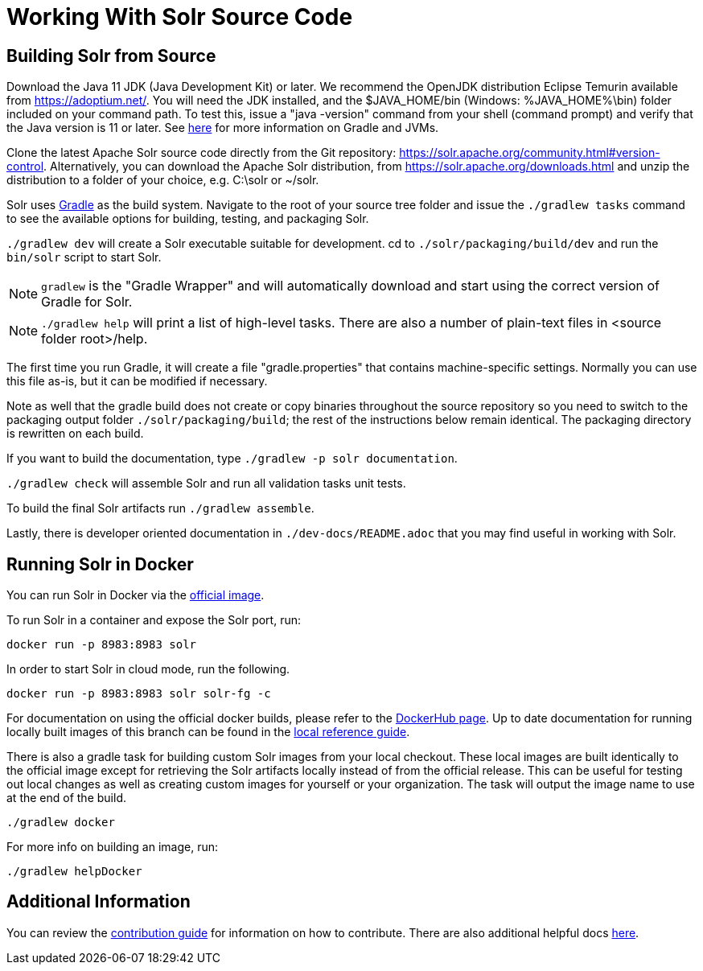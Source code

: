 # Working With Solr Source Code

## Building Solr from Source

Download the Java 11 JDK (Java Development Kit) or later.  We recommend the OpenJDK
distribution Eclipse Temurin available from https://adoptium.net/.
You will need the JDK installed, and the $JAVA_HOME/bin (Windows: %JAVA_HOME%\bin)
folder included on your command path. To test this, issue a "java -version" command
from your shell (command prompt) and verify that the Java version is 11 or later. See https://github.com/apache/solr/blob/main/dev-docs/jvms.adoc[here] for more information on Gradle and JVMs.

Clone the latest Apache Solr source code directly from the Git repository: <https://solr.apache.org/community.html#version-control>.
Alternatively, you can download the Apache Solr distribution, from https://solr.apache.org/downloads.html and unzip the distribution to a folder of your choice, e.g. C:\solr or ~/solr.

Solr uses https://gradle.org/[Gradle] as the build
system.  Navigate to the root of your source tree folder and issue the `./gradlew tasks`
command to see the available options for building, testing, and packaging Solr.

`./gradlew dev` will create a Solr executable suitable for development.
cd to `./solr/packaging/build/dev` and run the `bin/solr` script
to start Solr.

NOTE: `gradlew` is the "Gradle Wrapper" and will automatically download and
start using the correct version of Gradle for Solr.

NOTE: `./gradlew help` will print a list of high-level tasks. There are also a
number of plain-text files in <source folder root>/help.

The first time you run Gradle, it will create a file "gradle.properties" that
contains machine-specific settings. Normally you can use this file as-is, but it
can be modified if necessary.

Note as well that the gradle build does not create or copy binaries throughout the
source repository so you need to switch to the packaging output folder `./solr/packaging/build`;
the rest of the instructions below remain identical. The packaging directory
is rewritten on each build.

If you want to build the documentation, type `./gradlew -p solr documentation`.

`./gradlew check` will assemble Solr and run all validation tasks unit tests.

To build the final Solr artifacts run `./gradlew assemble`.

Lastly, there is developer oriented documentation in `./dev-docs/README.adoc` that
you may find useful in working with Solr.

## Running Solr in Docker

You can run Solr in Docker via the https://hub.docker.com/_/solr[official image].

To run Solr in a container and expose the Solr port, run:

`docker run -p 8983:8983 solr`

In order to start Solr in cloud mode, run the following.

`docker run -p 8983:8983 solr solr-fg -c`

For documentation on using the official docker builds, please refer to the https://hub.docker.com/_/solr[DockerHub page].
Up to date documentation for running locally built images of this branch can be found in the xref:../solr/solr-ref-guide/src/running-solr-in-docker.adoc[local reference guide].

There is also a gradle task for building custom Solr images from your local checkout.
These local images are built identically to the official image except for retrieving the Solr artifacts locally instead of from the official release.
This can be useful for testing out local changes as well as creating custom images for yourself or your organization.
The task will output the image name to use at the end of the build.

`./gradlew docker`

For more info on building an image, run:

`./gradlew helpDocker`

## Additional Information

You can review the https://github.com/apache/solr/blob/main/CONTRIBUTING.md[contribution guide] for information on how to contribute. There are also additional helpful docs https://github.com/apache/solr/blob/main/help[here].